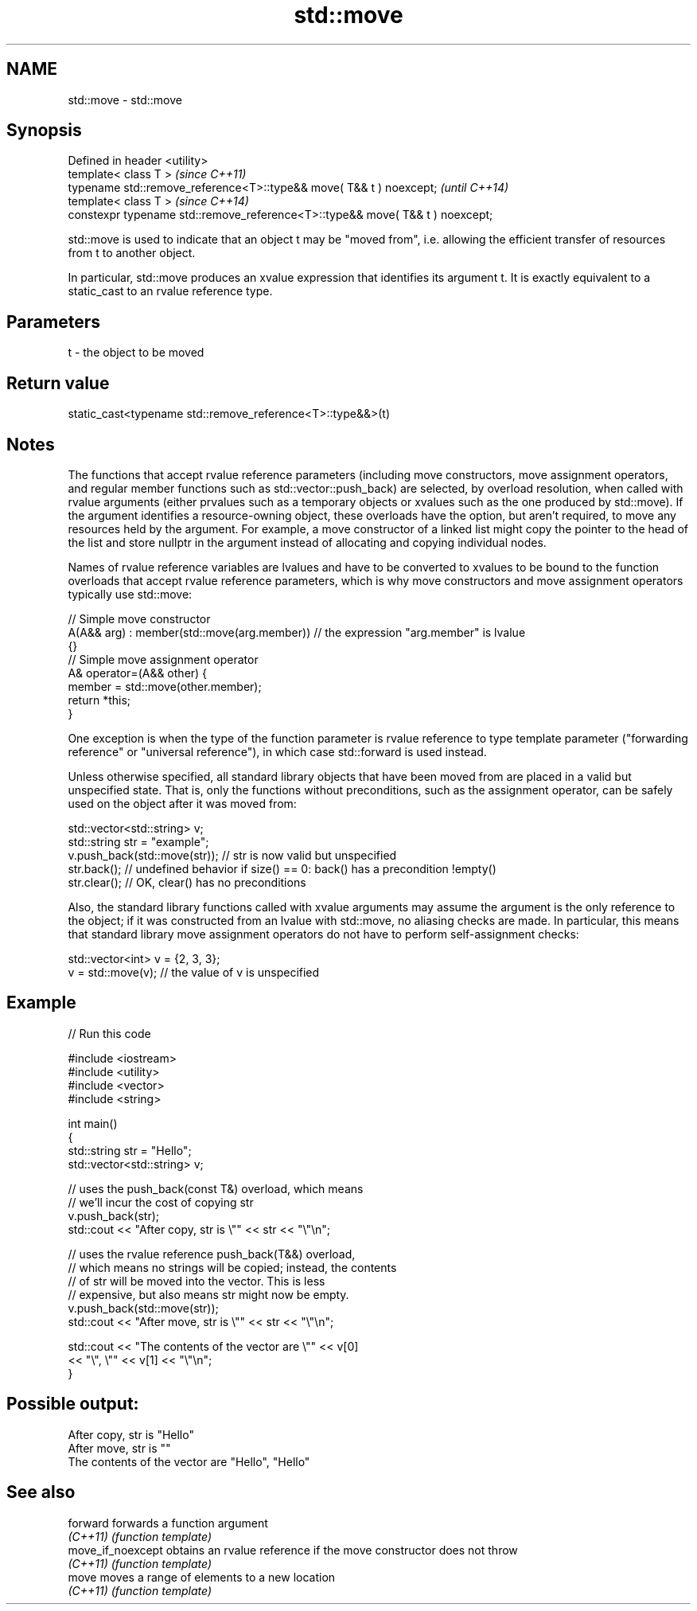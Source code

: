 .TH std::move 3 "2020.03.24" "http://cppreference.com" "C++ Standard Libary"
.SH NAME
std::move \- std::move

.SH Synopsis
   Defined in header <utility>
   template< class T >                                                          \fI(since C++11)\fP
   typename std::remove_reference<T>::type&& move( T&& t ) noexcept;            \fI(until C++14)\fP
   template< class T >                                                          \fI(since C++14)\fP
   constexpr typename std::remove_reference<T>::type&& move( T&& t ) noexcept;

   std::move is used to indicate that an object t may be "moved from", i.e. allowing the efficient transfer of resources from t to another object.

   In particular, std::move produces an xvalue expression that identifies its argument t. It is exactly equivalent to a static_cast to an rvalue reference type.

.SH Parameters

   t - the object to be moved

.SH Return value

   static_cast<typename std::remove_reference<T>::type&&>(t)

.SH Notes

   The functions that accept rvalue reference parameters (including move constructors, move assignment operators, and regular member functions such as std::vector::push_back) are selected, by overload resolution, when called with rvalue arguments (either prvalues such as a temporary objects or xvalues such as the one produced by std::move). If the argument identifies a resource-owning object, these overloads have the option, but aren't required, to move any resources held by the argument. For example, a move constructor of a linked list might copy the pointer to the head of the list and store nullptr in the argument instead of allocating and copying individual nodes.

   Names of rvalue reference variables are lvalues and have to be converted to xvalues to be bound to the function overloads that accept rvalue reference parameters, which is why move constructors and move assignment operators typically use std::move:

 // Simple move constructor
 A(A&& arg) : member(std::move(arg.member)) // the expression "arg.member" is lvalue
 {}
 // Simple move assignment operator
 A& operator=(A&& other) {
      member = std::move(other.member);
      return *this;
 }

   One exception is when the type of the function parameter is rvalue reference to type template parameter ("forwarding reference" or "universal reference"), in which case std::forward is used instead.

   Unless otherwise specified, all standard library objects that have been moved from are placed in a valid but unspecified state. That is, only the functions without preconditions, such as the assignment operator, can be safely used on the object after it was moved from:

 std::vector<std::string> v;
 std::string str = "example";
 v.push_back(std::move(str)); // str is now valid but unspecified
 str.back(); // undefined behavior if size() == 0: back() has a precondition !empty()
 str.clear(); // OK, clear() has no preconditions

   Also, the standard library functions called with xvalue arguments may assume the argument is the only reference to the object; if it was constructed from an lvalue with std::move, no aliasing checks are made. In particular, this means that standard library move assignment operators do not have to perform self-assignment checks:

 std::vector<int> v = {2, 3, 3};
 v = std::move(v); // the value of v is unspecified

.SH Example

   
// Run this code

 #include <iostream>
 #include <utility>
 #include <vector>
 #include <string>

 int main()
 {
     std::string str = "Hello";
     std::vector<std::string> v;

     // uses the push_back(const T&) overload, which means
     // we'll incur the cost of copying str
     v.push_back(str);
     std::cout << "After copy, str is \\"" << str << "\\"\\n";

     // uses the rvalue reference push_back(T&&) overload,
     // which means no strings will be copied; instead, the contents
     // of str will be moved into the vector.  This is less
     // expensive, but also means str might now be empty.
     v.push_back(std::move(str));
     std::cout << "After move, str is \\"" << str << "\\"\\n";

     std::cout << "The contents of the vector are \\"" << v[0]
                                          << "\\", \\"" << v[1] << "\\"\\n";
 }

.SH Possible output:

 After copy, str is "Hello"
 After move, str is ""
 The contents of the vector are "Hello", "Hello"

.SH See also

   forward          forwards a function argument
   \fI(C++11)\fP          \fI(function template)\fP
   move_if_noexcept obtains an rvalue reference if the move constructor does not throw
   \fI(C++11)\fP          \fI(function template)\fP
   move             moves a range of elements to a new location
   \fI(C++11)\fP          \fI(function template)\fP
